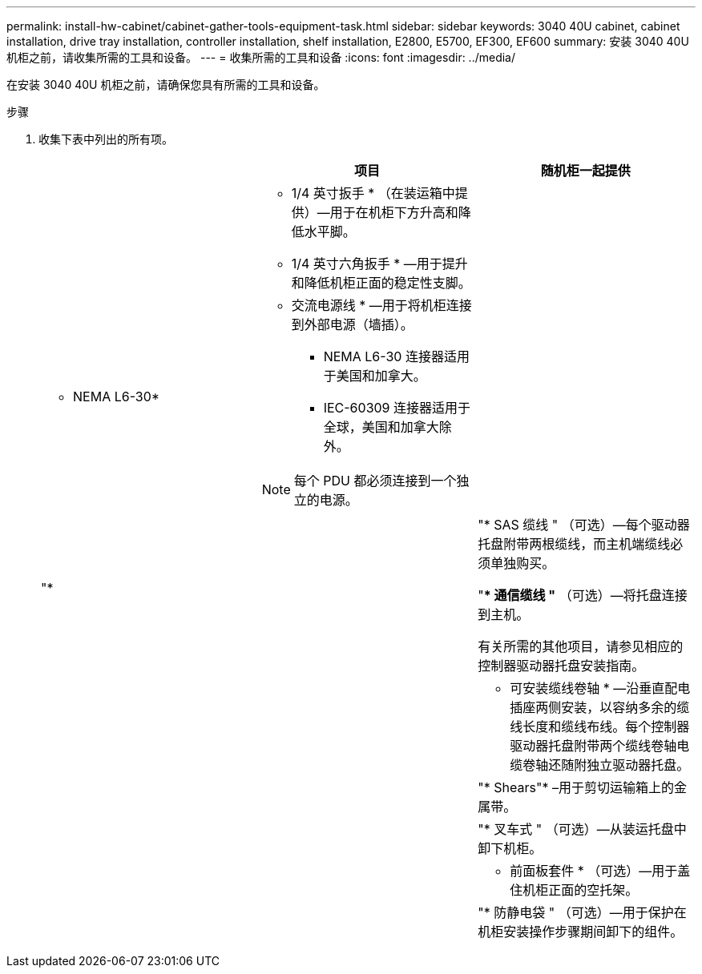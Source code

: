 ---
permalink: install-hw-cabinet/cabinet-gather-tools-equipment-task.html 
sidebar: sidebar 
keywords: 3040 40U cabinet, cabinet installation, drive tray installation, controller installation, shelf installation, E2800, E5700, EF300, EF600 
summary: 安装 3040 40U 机柜之前，请收集所需的工具和设备。 
---
= 收集所需的工具和设备
:icons: font
:imagesdir: ../media/


[role="lead"]
在安装 3040 40U 机柜之前，请确保您具有所需的工具和设备。

.步骤
. 收集下表中列出的所有项。
+
|===
|  | 项目 | 随机柜一起提供 


 a| 
image:../media/83009_02.gif[""]
 a| 
* 1/4 英寸扳手 * （在装运箱中提供）—用于在机柜下方升高和降低水平脚。

* 1/4 英寸六角扳手 * —用于提升和降低机柜正面的稳定性支脚。
 a| 
image:../media/77037_11.gif[""]



 a| 
* NEMA L6-30*

image:../media/73121_01_dwg_nema_l6_30_power_cord.gif[""]
 a| 
* 交流电源线 * —用于将机柜连接到外部电源（墙插）。

** NEMA L6-30 连接器适用于美国和加拿大。
** IEC-60309 连接器适用于全球，美国和加拿大除外。



NOTE: 每个 PDU 都必须连接到一个独立的电源。
 a| 
image:../media/77037_11.gif[""]



 a| 
"*

image:../media/73122_01_dwg_iec_60309_power_cord.gif[""]



 a| 
image:../media/78038_21.png[""]
 a| 
"* SAS 缆线 " （可选）—每个驱动器托盘附带两根缆线，而主机端缆线必须单独购买。

"** 通信缆线 "* （可选）—将托盘连接到主机。

有关所需的其他项目，请参见相应的控制器驱动器托盘安装指南。
 a| 



 a| 
image:../media/77038_06.gif[""]
 a| 
* 可安装缆线卷轴 * —沿垂直配电插座两侧安装，以容纳多余的缆线长度和缆线布线。每个控制器驱动器托盘附带两个缆线卷轴电缆卷轴还随附独立驱动器托盘。
 a| 
image:../media/77037_11.gif[""]



 a| 
 a| 
"* Shears"* –用于剪切运输箱上的金属带。
 a| 



 a| 
 a| 
"* 叉车式 " （可选）—从装运托盘中卸下机柜。
 a| 



 a| 
 a| 
* 前面板套件 * （可选）—用于盖住机柜正面的空托架。
 a| 



 a| 
 a| 
"* 防静电袋 " （可选）—用于保护在机柜安装操作步骤期间卸下的组件。
 a| 

|===

